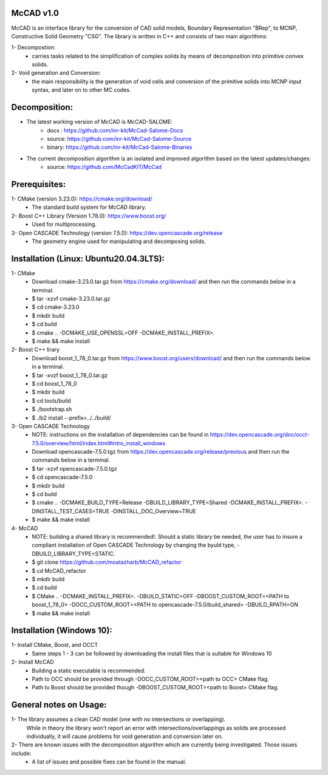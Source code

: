 McCAD v1.0
-----------
McCAD is an interface library for the conversion of CAD solid models, Boundary Representation "BRep", to MCNP, Constructive Solid Geometry "CSG".
The library is written in C++ and consists of two main algorithms:

1- Decompostion:
   * carries tasks related to the simplification of complex solids by means of decomposition into primitive convex solids.
2- Void generation and Conversion:
   * the main responsibility is the generation of void cells and conversion of the primitive solids into MCNP input syntax, and later on to other MC codes.

Decomposition:
--------------
* The latest working version of McCAD is McCAD-SALOME:
   * docs  : https://github.com/inr-kit/McCad-Salome-Docs
   * source: https://github.com/inr-kit/McCad-Salome-Source
   * binary: https://github.com/inr-kit/McCad-Salome-Binaries
 
* The current decomposition algorithm is an isolated and improved algorithm based on the latest updates/changes:
   * source: https://github.com/McCadKIT/McCad

Prerequisites:
--------------
1- CMake (version 3.23.0): https://cmake.org/download/
   * The standard build system for McCAD library.

2- Boost C++ Library (Version 1.78.0): https://www.boost.org/
   * Used for multiprocessing.

3- Open CASCADE Technology (version 7.5.0): https://dev.opencascade.org/release
   * The geometry engine used for manipulating and decomposing solids.

Installation (Linux: Ubuntu20.04.3LTS):
---------------------
1- CMake
   * Download cmake-3.23.0.tar.gz from https://cmake.org/download/ and then run the commands below in a terminal.
   * $ tar -xzvf cmake-3.23.0.tar.gz
   * $ cd cmake-3.23.0
   * $ mkdir build
   * $ cd build
   * $ cmake .. -DCMAKE_USE_OPENSSL=OFF -DCMAKE_INSTALL_PREFIX=.
   * $ make && make install

2- Boost C++ lirary
   * Download boost_1_78_0.tar.gz from https://www.boost.org/users/download/ and then run the commands below in a terminal.
   * $ tar -xvzf boost_1_78_0.tar.gz
   * $ cd boost_1_78_0
   * $ mkdir build
   * $ cd tools/build
   * $ ./bootstrap.sh
   * $ ./b2 install --prefix=../../build/

3- Open CASCADE Technology
   * NOTE: instructions on the installation of dependencies can be found in https://dev.opencascade.org/doc/occt-7.5.0/overview/html/index.html#intro_install_windows
   * Download opencascade-7.5.0.tgz from https://dev.opencascade.org/release/previous and then run the commands below in a terminal.
   * $ tar -xzvf opencascade-7.5.0.tgz
   * $ cd opencascade-7.5.0
   * $ mkdir build
   * $ cd build
   * $ cmake .. -DCMAKE_BUILD_TYPE=Release -DBUILD_LIBRARY_TYPE=Shared -DCMAKE_INSTALL_PREFIX=. -DINSTALL_TEST_CASES=TRUE -DINSTALL_DOC_Overview=TRUE
   * $ make && make install

4- McCAD
   * NOTE: building a shared library is recommended!. Should a static library be needed, the user has to insure a compliant installation of Open CASCADE Technology by changing the byuld type, -DBUILD_LIBRARY_TYPE=STATIC.
   * $ git clone https://github.com/moatazharb/McCAD_refactor
   * $ cd McCAD_refactor
   * $ mkdir build
   * $ cd build
   * $ CMake .. -DCMAKE_INSTALL_PREFIX=. -DBUILD_STATIC=OFF -DBOOST_CUSTOM_ROOT=<PATH to boost_1_78_0> -DOCC_CUSTOM_ROOT=<PATH to opencascade-7.5.0/build_shared> -DBUILD_RPATH=ON
   * $ make && make install

Installation (Windows 10):
--------------------------
1- Install CMake, Boost, and OCCT
   * Same steps 1 - 3 can be followed by downloading the install files that is suitable for Windows 10
2- Install McCAD
   * Building a static executable is recommended.
   * Path to OCC should be provided through -DOCC_CUSTOM_ROOT=<path to OCC> CMake flag.
   * Path to Boost should be provided though -DBOOST_CUSTOM_ROOT=<path to Boost> CMake flag.

General notes on Usage:
-----------------------
1- The library assumes a clean CAD model (one with no intersections or overlapping).
   While in theory the library won't report an error with intersections/overlappings as solids are processed individually,
   it will cause problems for void generation and conversion later on.
2- There are known issues with the decomposition algorithm which are currently being investigated. Those issues include:
   * A list of issues and possible fixes can be found in the manual.
